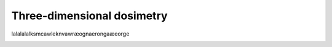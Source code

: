 ***************************
Three-dimensional dosimetry
***************************
lalalalalksmcawleknvawræognaerongaæeorge

.. image:: bayes.png

